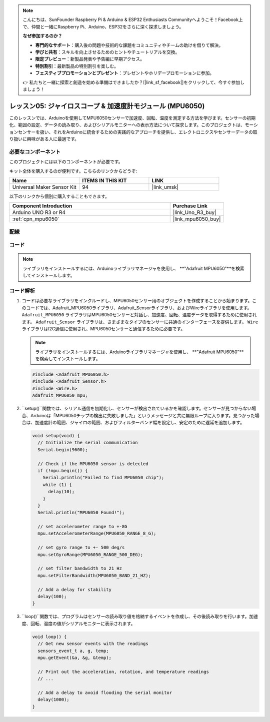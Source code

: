 .. note::

    こんにちは、SunFounder Raspberry Pi & Arduino & ESP32 Enthusiasts Communityへようこそ！Facebook上で、仲間と一緒にRaspberry Pi、Arduino、ESP32をさらに深く探求しましょう。

    **なぜ参加するのか？**

    - **専門的なサポート**：購入後の問題や技術的な課題をコミュニティやチームの助けを借りて解決。
    - **学びと共有**：スキルを向上させるためのヒントやチュートリアルを交換。
    - **限定プレビュー**：新製品発表や予告編に早期アクセス。
    - **特別割引**：最新製品の特別割引を楽しむ。
    - **フェスティブプロモーションとプレゼント**：プレゼントやホリデープロモーションに参加。

    👉 私たちと一緒に探索と創造を始める準備はできましたか？[|link_sf_facebook|]をクリックして、今すぐ参加しましょう！

.. _uno_lesson05_mpu6050:

レッスン05: ジャイロスコープ & 加速度計モジュール (MPU6050)
==========================================================

このレッスンでは、Arduinoを使用してMPU6050センサーで加速度、回転、温度を測定する方法を学びます。センサーの初期化、範囲の設定、データの読み取り、およびシリアルモニターへの表示方法について探求します。このプロジェクトは、モーションセンサーを扱い、それをArduinoに統合するための実践的なアプローチを提供し、エレクトロニクスやセンサーデータの取り扱いに興味がある人に最適です。

必要なコンポーネント
--------------------------

このプロジェクトには以下のコンポーネントが必要です。

キット全体を購入するのが便利です。こちらのリンクからどうぞ:

.. list-table::
    :widths: 20 20 20
    :header-rows: 1

    *   - Name	
        - ITEMS IN THIS KIT
        - LINK
    *   - Universal Maker Sensor Kit
        - 94
        - |link_umsk|

以下のリンクから個別に購入することもできます。

.. list-table::
    :widths: 30 10
    :header-rows: 1

    *   - Component Introduction
        - Purchase Link

    *   - Arduino UNO R3 or R4
        - |link_Uno_R3_buy|
    *   - :ref:`cpn_mpu6050`
        - |link_mpu6050_buy|


配線
---------------------------

.. image:: img/Lesson_05_mpu6050_circuit_uno_bb.png
    :width: 100%


コード
---------------------------

.. note:: 
    ライブラリをインストールするには、Arduinoライブラリマネージャを使用し、 **"Adafruit MPU6050"**を検索してインストールします。

.. raw:: html

    <iframe src=https://create.arduino.cc/editor/sunfounder01/b0efe80d-c89d-402e-a213-a778c404565b/preview?embed style="height:510px;width:100%;margin:10px 0" frameborder=0></iframe>

コード解析
---------------------------

1. コードは必要なライブラリをインクルードし、MPU6050センサー用のオブジェクトを作成することから始まります。このコードでは、Adafruit_MPU6050ライブラリ、Adafruit_Sensorライブラリ、およびWireライブラリを使用します。 ``Adafruit_MPU6050`` ライブラリはMPU6050センサーと対話し、加速度、回転、温度データを取得するために使用されます。 ``Adafruit_Sensor`` ライブラリは、さまざまなタイプのセンサーに共通のインターフェースを提供します。 ``Wire`` ライブラリはI2C通信に使用され、MPU6050センサーと通信するために必要です。

   .. note:: 
       ライブラリをインストールするには、Arduinoライブラリマネージャを使用し、 **"Adafruit MPU6050"**を検索してインストールします。
   
   .. code-block:: arduino
   
      #include <Adafruit_MPU6050.h>
      #include <Adafruit_Sensor.h>
      #include <Wire.h>
      Adafruit_MPU6050 mpu;
   
2. ``setup()``関数では、シリアル通信を初期化し、センサーが検出されているかを確認します。センサーが見つからない場合、Arduinoは「MPU6050チップの検出に失敗しました」というメッセージと共に無限ループに入ります。見つかった場合は、加速度計の範囲、ジャイロの範囲、およびフィルターバンド幅を設定し、安定のために遅延を追加します。

   .. code-block:: arduino
   
      void setup(void) {
        // Initialize the serial communication
        Serial.begin(9600);
   
        // Check if the MPU6050 sensor is detected
        if (!mpu.begin()) {
          Serial.println("Failed to find MPU6050 chip");
          while (1) {
            delay(10);
          }
        }
        Serial.println("MPU6050 Found!");
   
        // set accelerometer range to +-8G
        mpu.setAccelerometerRange(MPU6050_RANGE_8_G);
   
        // set gyro range to +- 500 deg/s
        mpu.setGyroRange(MPU6050_RANGE_500_DEG);
   
        // set filter bandwidth to 21 Hz
        mpu.setFilterBandwidth(MPU6050_BAND_21_HZ);
   
        // Add a delay for stability
        delay(100);
      }

3. ``loop()``関数では、プログラムはセンサーの読み取り値を格納するイベントを作成し、その後読み取りを行います。加速度、回転、温度の値がシリアルモニターに表示されます。

   .. code-block:: arduino
   
      void loop() {
        // Get new sensor events with the readings
        sensors_event_t a, g, temp;
        mpu.getEvent(&a, &g, &temp);
   
        // Print out the acceleration, rotation, and temperature readings
        // ...
   
        // Add a delay to avoid flooding the serial monitor
        delay(1000);
      }
